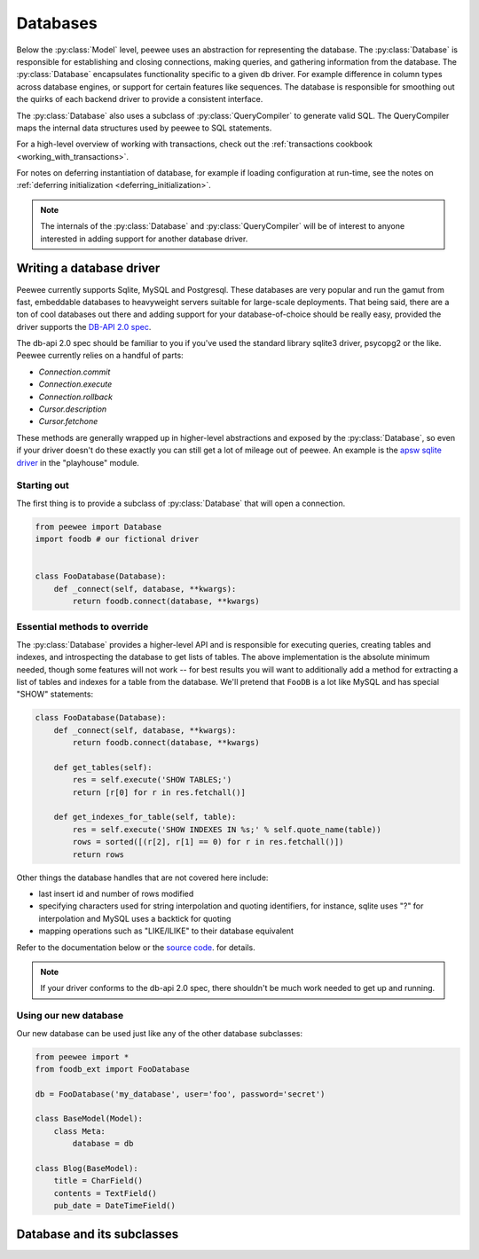 .. _databases:

Databases
=========

Below the :py:class:`Model` level, peewee uses an abstraction for representing the database.  The
:py:class:`Database` is responsible for establishing and closing connections, making queries,
and gathering information from the database.  The :py:class:`Database` encapsulates functionality 
specific to a given db driver.  For example difference in column types across database engines, 
or support for certain features like sequences.  The database is responsible for smoothing out 
the quirks of each backend driver to provide a consistent interface.

The :py:class:`Database` also uses a subclass of :py:class:`QueryCompiler` to generate
valid SQL.  The QueryCompiler maps the internal data structures used by peewee to
SQL statements.

For a high-level overview of working with transactions, check out the :ref:`transactions cookbook <working_with_transactions>`.

For notes on deferring instantiation of database, for example if loading configuration
at run-time, see the notes on :ref:`deferring initialization <deferring_initialization>`.

.. note::
    The internals of the :py:class:`Database` and :py:class:`QueryCompiler` will be
    of interest to anyone interested in adding support for another database driver.


Writing a database driver
-------------------------

Peewee currently supports Sqlite, MySQL and Postgresql.  These databases are very
popular and run the gamut from fast, embeddable databases to heavyweight servers
suitable for large-scale deployments.  That being said, there are a ton of cool
databases out there and adding support for your database-of-choice should be really
easy, provided the driver supports the `DB-API 2.0 spec <http://www.python.org/dev/peps/pep-0249/>`_.

The db-api 2.0 spec should be familiar to you if you've used the standard library
sqlite3 driver, psycopg2 or the like.  Peewee currently relies on a handful of parts:

* `Connection.commit`
* `Connection.execute`
* `Connection.rollback`
* `Cursor.description`
* `Cursor.fetchone`

These methods are generally wrapped up in higher-level abstractions and exposed
by the :py:class:`Database`, so even if your driver doesn't
do these exactly you can still get a lot of mileage out of peewee.  An example
is the `apsw sqlite driver <http://code.google.com/p/apsw/>`_ in the "playhouse"
module.


Starting out
^^^^^^^^^^^^

The first thing is to provide a subclass of :py:class:`Database` that will open
a connection.

.. code-block:: python

    from peewee import Database
    import foodb # our fictional driver


    class FooDatabase(Database):
        def _connect(self, database, **kwargs):
            return foodb.connect(database, **kwargs)


Essential methods to override
^^^^^^^^^^^^^^^^^^^^^^^^^^^^^

The :py:class:`Database` provides a higher-level API and is responsible for executing queries,
creating tables and indexes, and introspecting the database to get lists of tables. The above
implementation is the absolute minimum needed, though some features will not work -- for best
results you will want to additionally add a method for extracting a list of tables
and indexes for a table from the database.  We'll pretend that ``FooDB`` is a lot like
MySQL and has special "SHOW" statements:

.. code-block:: python

    class FooDatabase(Database):
        def _connect(self, database, **kwargs):
            return foodb.connect(database, **kwargs)

        def get_tables(self):
            res = self.execute('SHOW TABLES;')
            return [r[0] for r in res.fetchall()]

        def get_indexes_for_table(self, table):
            res = self.execute('SHOW INDEXES IN %s;' % self.quote_name(table))
            rows = sorted([(r[2], r[1] == 0) for r in res.fetchall()])
            return rows


Other things the database handles that are not covered here include:

* last insert id and number of rows modified
* specifying characters used for string interpolation and quoting identifiers,
  for instance, sqlite uses "?" for interpolation and MySQL uses a backtick for quoting
* mapping operations such as "LIKE/ILIKE" to their database equivalent

Refer to the documentation below or the `source code <https://github.com/coleifer/peewee/blob/master/peewee.py>`_. for details.

.. note:: If your driver conforms to the db-api 2.0 spec, there shouldn't be
    much work needed to get up and running.
  

Using our new database
^^^^^^^^^^^^^^^^^^^^^^

Our new database can be used just like any of the other database subclasses:

.. code-block:: python

    from peewee import *
    from foodb_ext import FooDatabase

    db = FooDatabase('my_database', user='foo', password='secret')

    class BaseModel(Model):
        class Meta:
            database = db

    class Blog(BaseModel):
        title = CharField()
        contents = TextField()
        pub_date = DateTimeField()


Database and its subclasses
---------------------------

.. py:class:: Database

    A high-level api for working with the supported database engines.  ``Database``
    provides a wrapper around some of the functions performed by the ``Adapter``,
    in addition providing support for:

    - execution of SQL queries
    - creating and dropping tables and indexes

    .. py:attribute:: compiler_class = QueryCompiler

        A class suitable for compiling queries

    .. py:attribute:: expr_overrides = {}

        A mapping of expression codes to string operators

    .. py:attribute:: field_overrides = {}

        A mapping of field types to database column types, e.g. ``{'primary_key': 'SERIAL'}``

    .. py:attribute:: for_update = False

        Whether the given backend supports selecting rows for update

    .. py:attribute:: interpolation = '%s'

        The string used by the driver to interpolate query parameters

    .. py:attribute:: op_overrides = {}

        A mapping of operation codes to string operations, e.g. ``{OP_LIKE: 'LIKE BINARY'}``

    .. py:attribute:: quote_char = '"'

        The string used by the driver to quote names

    .. py:attribute:: reserved_tables = []

        Table names that are reserved by the backend -- if encountered in the
        application a warning will be issued.

    .. py:attribute:: sequences = False

        Whether the given backend supports sequences

    .. py:attribute:: subquery_delete_same_table = True

        Whether the given backend supports deleting rows using a subquery
        that selects from the same table

    .. py:method:: __init__(database[, threadlocals=False[, autocommit=True[, **connect_kwargs]]])

        :param database: the name of the database (or filename if using sqlite)
        :param threadlocals: whether to store connections in a threadlocal
        :param autocommit: automatically commit every query executed by calling :py:meth:`~Database.execute`
        :param connect_kwargs: any arbitrary parameters to pass to the database driver when connecting

        .. note::
            if your database name is not known when the class is declared, you can pass
            ``None`` in as the database name which will mark the database as "deferred"
            and any attempt to connect while in this state will raise an exception.  To
            initialize your database, call the :py:meth:`Database.init` method with
            the database name

    .. py:method:: init(database[, **connect_kwargs])

        If the database was instantiated with database=None, the database is said to be in
        a 'deferred' state (see :ref:`notes <deferring_initialization>`) -- if this is the case,
        you can initialize it at any time by calling the ``init`` method.

        :param database: the name of the database (or filename if using sqlite)
        :param connect_kwargs: any arbitrary parameters to pass to the database driver when connecting

    .. py:method:: connect()

        Establishes a connection to the database

        .. note::
            If you initialized with ``threadlocals=True``, then this will store
            the connection inside a threadlocal, ensuring that connections are not
            shared across threads.

    .. py:method:: close()

        Closes the connection to the database (if one is open)

        .. note::
            If you initialized with ``threadlocals=True``, only a connection local
            to the calling thread will be closed.

    .. py:method:: get_conn()

        :rtype: a connection to the database, creates one if does not exist

    .. py:method:: get_cursor()

        :rtype: a cursor for executing queries

    .. py:method:: get_compiler()

        :rtype: an instance of :py:class:`QueryCompiler`

    .. py:method:: set_autocommit(autocommit)

        :param autocommit: a boolean value indicating whether to turn on/off autocommit
            **for the current connection**

    .. py:method:: get_autocommit()

        :rtype: a boolean value indicating whether autocommit is on **for the current connection**

    .. py:method:: execute(query)

        :param: a query instance, such as a :py:class:`SelectQuery`
        :rtype: the resulting cursor

    .. py:method:: execute_sql(sql[, params=None[, require_commit=True]])

        :param sql: a string sql query
        :param params: a list or tuple of parameters to interpolate

        .. note::
            You can configure whether queries will automatically commit by using
            the :py:meth:`~Database.set_autocommit` and :py:meth:`Database.get_autocommit`
            methods.

    .. py:method:: commit()

        Call ``commit()`` on the active connection, committing the current transaction

    .. py:method:: rollback()

        Call ``rollback()`` on the active connection, rolling back the current transaction

    .. py:method:: commit_on_success(func)

        Decorator that wraps the given function in a single transaction, which,
        upon success will be committed.  If an error is raised inside the function,
        the transaction will be rolled back and the error will be re-raised.

        :param func: function to decorate

        .. code-block:: python

            @database.commit_on_success
            def transfer_money(from_acct, to_acct, amt):
                from_acct.charge(amt)
                to_acct.pay(amt)
                return amt

    .. py:method:: transaction()

        Return a context manager that executes statements in a transaction.  If an
        error is raised inside the context manager, the transaction will be rolled
        back, otherwise statements are committed when exiting.

        .. code-block:: python

            # delete a blog instance and all its associated entries, but
            # do so within a transaction
            with database.transaction():
                blog.delete_instance(recursive=True)

    .. py:method:: last_insert_id(cursor, model)

        :param cursor: the database cursor used to perform the insert query
        :param model: the model class that was just created
        :rtype: the primary key of the most recently inserted instance

    .. py:method:: rows_affected(cursor)

        :rtype: number of rows affected by the last query

    .. py:method:: create_table(model_class)

        :param model_class: :py:class:`Model` class to create table for

    .. py:method:: create_index(model_class, fields[, unique=False])

        :param model_class: :py:class:`Model` table on which to create index
        :param fields: field(s) to create index on (either field instances or field names)
        :param unique: whether the index should enforce uniqueness

    .. py:method:: create_foreign_key(model_class, field)

        :param model_class: :py:class:`Model` table on which to create foreign key index / constraint
        :param field: :py:class:`Field` object

    .. py:method:: drop_table(model_class[, fail_silently=False])

        :param model_class: :py:class:`Model` table to drop
        :param fail_silently: if ``True``, query will add a ``IF EXISTS`` clause

        .. note::
            Cascading drop tables are not supported at this time, so if a constraint
            exists that prevents a table being dropped, you will need to handle
            that in application logic.

    .. py:method:: create_sequence(sequence_name)

        :param sequence_name: name of sequence to create

        .. note:: only works with database engines that support sequences

    .. py:method:: drop_sequence(sequence_name)

        :param sequence_name: name of sequence to drop

        .. note:: only works with database engines that support sequences

    .. py:method:: get_indexes_for_table(table)

        :param table: the name of table to introspect
        :rtype: a list of ``(index_name, is_unique)`` tuples

        .. warning::
            Not implemented -- implementations exist in subclasses

    .. py:method:: get_tables()

        :rtype: a list of table names in the database

        .. warning::
            Not implemented -- implementations exist in subclasses

    .. py:method:: sequence_exists(sequence_name)

        :rtype boolean:


.. py:class:: SqliteDatabase(Database)

    :py:class:`Database` subclass that communicates to the "sqlite3" driver

.. py:class:: MySQLDatabase(Database)

    :py:class:`Database` subclass that communicates to the "MySQLdb" driver

.. py:class:: PostgresqlDatabase(Database)

    :py:class:`Database` subclass that communicates to the "psycopg2" driver
